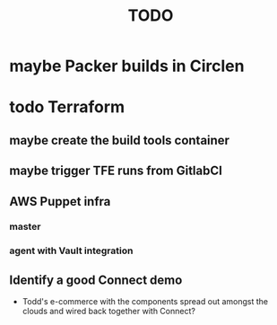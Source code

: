 #+title: TODO
#+options: toc:nil num:nil
#+seq_todo: next(n) todo(t) waiting(w) someday(s) | done(d) cancelled(c) | maybe(m)
#+archive: TODO-archive.org::

* maybe Packer builds in Circlen
* todo Terraform
** maybe create the build tools container
** maybe trigger TFE runs from GitlabCI
** AWS Puppet infra
*** master
*** agent with Vault integration
** Identify a good Connect demo
   - Todd's e-commerce with the components spread out amongst the clouds and wired back together with Connect?
